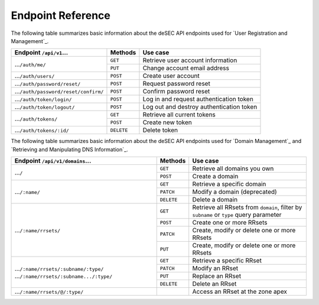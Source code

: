 Endpoint Reference
------------------

The following table summarizes basic information about the deSEC API endpoints used
for `User Registration and Management`_.

+------------------------------------------------+------------+---------------------------------------------+
| Endpoint ``/api/v1``...                        | Methods    | Use case                                    |
+================================================+============+=============================================+
| ...\ ``/auth/me/``                             | ``GET``    | Retrieve user account information           |
|                                                +------------+---------------------------------------------+
|                                                | ``PUT``    | Change account email address                |
+------------------------------------------------+------------+---------------------------------------------+
| ...\ ``/auth/users/``                          | ``POST``   | Create user account                         |
+------------------------------------------------+------------+---------------------------------------------+
| ...\ ``/auth/password/reset/``                 | ``POST``   | Request password reset                      |
+------------------------------------------------+------------+---------------------------------------------+
| ...\ ``/auth/password/reset/confirm/``         | ``POST``   | Confirm password reset                      |
+------------------------------------------------+------------+---------------------------------------------+
| ...\ ``/auth/token/login/``                    | ``POST``   | Log in and request authentication token     |
+------------------------------------------------+------------+---------------------------------------------+
| ...\ ``/auth/token/logout/``                   | ``POST``   | Log out and destroy authentication token    |
+------------------------------------------------+------------+---------------------------------------------+
| ...\ ``/auth/tokens/``                         | ``GET``    | Retrieve all current tokens                 |
|                                                +------------+---------------------------------------------+
|                                                | ``POST``   | Create new token                            |
+------------------------------------------------+------------+---------------------------------------------+
| ...\ ``/auth/tokens/:id/``                     | ``DELETE`` | Delete token                                |
+------------------------------------------------+------------+---------------------------------------------+

The following table summarizes basic information about the deSEC API endpoints used
for `Domain Management`_ and `Retrieving and Manipulating DNS Information`_.

+------------------------------------------------+------------+---------------------------------------------+
| Endpoint ``/api/v1/domains``...                | Methods    | Use case                                    |
+================================================+============+=============================================+
| ...\ ``/``                                     | ``GET``    | Retrieve all domains you own                |
|                                                +------------+---------------------------------------------+
|                                                | ``POST``   | Create a domain                             |
+------------------------------------------------+------------+---------------------------------------------+
| ...\ ``/:name/``                               | ``GET``    | Retrieve a specific domain                  |
|                                                +------------+---------------------------------------------+
|                                                | ``PATCH``  | Modify a domain (deprecated)                |
|                                                +------------+---------------------------------------------+
|                                                | ``DELETE`` | Delete a domain                             |
+------------------------------------------------+------------+---------------------------------------------+
| ...\ ``/:name/rrsets/``                        | ``GET``    | Retrieve all RRsets from ``domain``, filter |
|                                                |            | by ``subname`` or ``type`` query parameter  |
|                                                +------------+---------------------------------------------+
|                                                | ``POST``   | Create one or more RRsets                   |
|                                                +------------+---------------------------------------------+
|                                                | ``PATCH``  | Create, modify or delete one or more RRsets |
|                                                +------------+---------------------------------------------+
|                                                | ``PUT``    | Create, modify or delete one or more RRsets |
+------------------------------------------------+------------+---------------------------------------------+
| ...\ ``/:name/rrsets/:subname/:type/``         | ``GET``    | Retrieve a specific RRset                   |
| ...\ ``/:name/rrsets/:subname.../:type/``      +------------+---------------------------------------------+
|                                                | ``PATCH``  | Modify an RRset                             |
|                                                +------------+---------------------------------------------+
|                                                | ``PUT``    | Replace an RRset                            |
|                                                +------------+---------------------------------------------+
|                                                | ``DELETE`` | Delete an RRset                             |
+------------------------------------------------+------------+---------------------------------------------+
| ...\ ``/:name/rrsets/@/:type/``                |            | Access an RRset at the zone apex            |
+------------------------------------------------+------------+---------------------------------------------+
